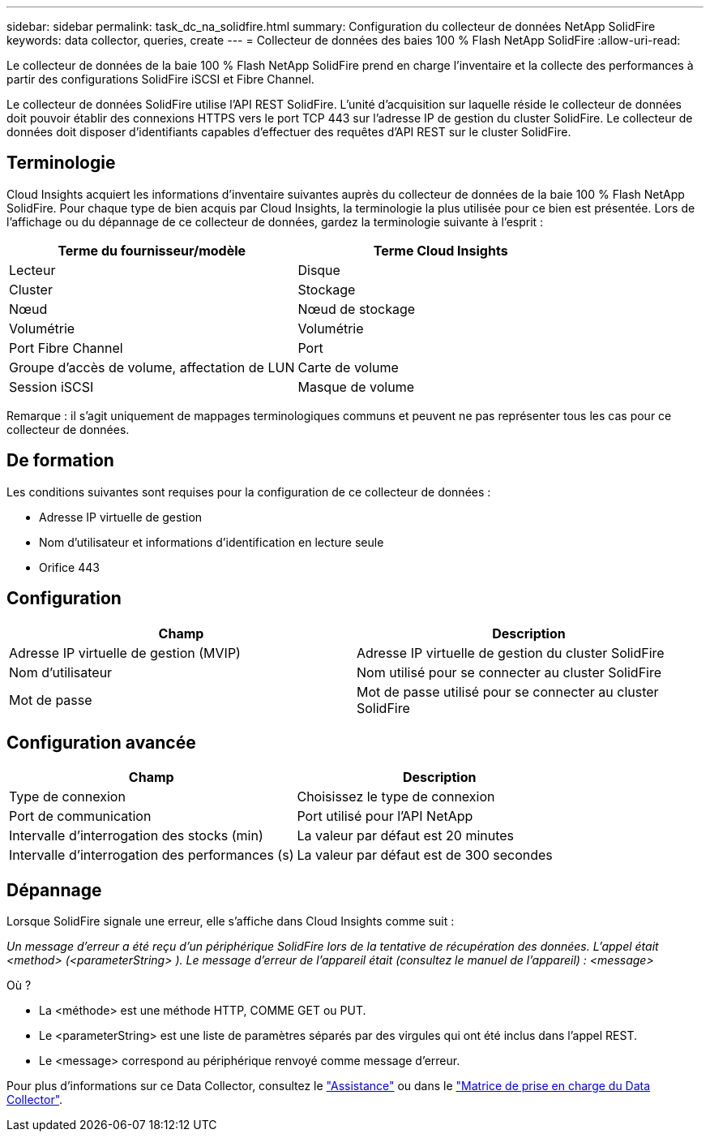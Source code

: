 ---
sidebar: sidebar 
permalink: task_dc_na_solidfire.html 
summary: Configuration du collecteur de données NetApp SolidFire 
keywords: data collector, queries, create 
---
= Collecteur de données des baies 100 % Flash NetApp SolidFire
:allow-uri-read: 


[role="lead"]
Le collecteur de données de la baie 100 % Flash NetApp SolidFire prend en charge l'inventaire et la collecte des performances à partir des configurations SolidFire iSCSI et Fibre Channel.

Le collecteur de données SolidFire utilise l'API REST SolidFire. L'unité d'acquisition sur laquelle réside le collecteur de données doit pouvoir établir des connexions HTTPS vers le port TCP 443 sur l'adresse IP de gestion du cluster SolidFire. Le collecteur de données doit disposer d'identifiants capables d'effectuer des requêtes d'API REST sur le cluster SolidFire.



== Terminologie

Cloud Insights acquiert les informations d'inventaire suivantes auprès du collecteur de données de la baie 100 % Flash NetApp SolidFire. Pour chaque type de bien acquis par Cloud Insights, la terminologie la plus utilisée pour ce bien est présentée. Lors de l'affichage ou du dépannage de ce collecteur de données, gardez la terminologie suivante à l'esprit :

[cols="2*"]
|===
| Terme du fournisseur/modèle | Terme Cloud Insights 


| Lecteur | Disque 


| Cluster | Stockage 


| Nœud | Nœud de stockage 


| Volumétrie | Volumétrie 


| Port Fibre Channel | Port 


| Groupe d'accès de volume, affectation de LUN | Carte de volume 


| Session iSCSI | Masque de volume 
|===
Remarque : il s'agit uniquement de mappages terminologiques communs et peuvent ne pas représenter tous les cas pour ce collecteur de données.



== De formation

Les conditions suivantes sont requises pour la configuration de ce collecteur de données :

* Adresse IP virtuelle de gestion
* Nom d'utilisateur et informations d'identification en lecture seule
* Orifice 443




== Configuration

[cols="2*"]
|===
| Champ | Description 


| Adresse IP virtuelle de gestion (MVIP) | Adresse IP virtuelle de gestion du cluster SolidFire 


| Nom d'utilisateur | Nom utilisé pour se connecter au cluster SolidFire 


| Mot de passe | Mot de passe utilisé pour se connecter au cluster SolidFire 
|===


== Configuration avancée

[cols="2*"]
|===
| Champ | Description 


| Type de connexion | Choisissez le type de connexion 


| Port de communication | Port utilisé pour l'API NetApp 


| Intervalle d'interrogation des stocks (min) | La valeur par défaut est 20 minutes 


| Intervalle d'interrogation des performances (s) | La valeur par défaut est de 300 secondes 
|===


== Dépannage

Lorsque SolidFire signale une erreur, elle s'affiche dans Cloud Insights comme suit :

_Un message d'erreur a été reçu d'un périphérique SolidFire lors de la tentative de récupération des données. L'appel était <method> (<parameterString> ). Le message d'erreur de l'appareil était (consultez le manuel de l'appareil) : <message>_

Où ?

* La <méthode> est une méthode HTTP, COMME GET ou PUT.
* Le <parameterString> est une liste de paramètres séparés par des virgules qui ont été inclus dans l'appel REST.
* Le <message> correspond au périphérique renvoyé comme message d'erreur.


Pour plus d'informations sur ce Data Collector, consultez le link:concept_requesting_support.html["Assistance"] ou dans le link:https://docs.netapp.com/us-en/cloudinsights/CloudInsightsDataCollectorSupportMatrix.pdf["Matrice de prise en charge du Data Collector"].

